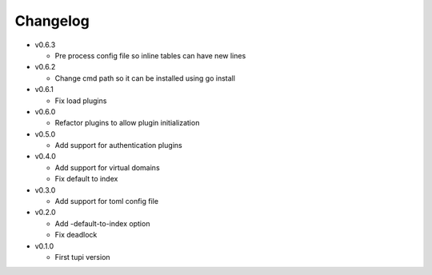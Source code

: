 Changelog
=========


* v0.6.3

  - Pre process config file so inline tables can have new lines

* v0.6.2

  - Change cmd path so it can be installed using go install

* v0.6.1

  - Fix load plugins

* v0.6.0

  - Refactor plugins to allow plugin initialization

* v0.5.0

  - Add support for authentication plugins

* v0.4.0

  - Add support for virtual domains
  - Fix default to index

* v0.3.0

  - Add support for toml config file

* v0.2.0

  - Add -default-to-index option
  - Fix deadlock

* v0.1.0

  - First tupi version
